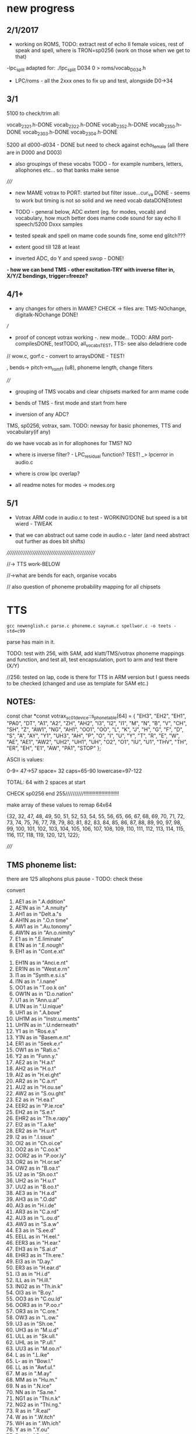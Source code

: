 * new progress

** 2/1/2017

- working on ROMS, TODO: extract rest of echo II female voices, rest
  of speak and spell, where is TRON=sp0256 (work on those when we get
  to that)

-lpc_split adapted for: ./lpc_split D034 0 > roms/vocab_D034.h

- LPC/roms - all the 2xxx ones to fix up and test, alongside D0->34

** 3/1

5100 to check/trim all:

vocab_2321.h-DONE
vocab_2322.h-DONE
vocab_2352.h-DONE
vocab_2350.h-DONE
vocab_2303.h-DONE
vocab_2304.h-DONE

5200 all d000-d034 - DONE but need to check against echo_female (all
there are in D000 and D003) 

- also groupings of these vocabs TODO - for example numbers, letters, allophones etc... so that banks make sense

/////

- new MAME votrax to PORT: started but filter issue...cur_va DONE -
  seems to work but timing is not so solid and we need vocab dataDONEtotest

- TODO - general below, ADC extent (eg. for modes, vocab) and vocabulary, how much
  better does mame code sound for say echo II speech/5200 Dxxx samples

- tested speak and spell on mame code sounds fine, some end glitch???

- extent good till 128 at least

- inverted ADC, do Y and speed swop - DONE!

*- how we can bend TMS - other excitation-TRY with inverse filter in, X/Y/Z bendings, trigger=freeze?*

** 4/1+

- any changes for others in MAME? CHECK -> files are: TMS-NOchange, digitalk-NOchange DONE!

///

- proof of concept votrax working -. new mode... TODO: ARM port-compilesDONE, testTODO, all_vocabsTEST, TTS- see also deladriere code

// wow.c, gorf.c - convert to arraysDONE - TEST!

, bends-> pitch->m_rom_f1 (u8), phoneme length, change filters

////

- grouping of TMS vocabs and clear chipsets marked for arm mame code

- bends of TMS - first mode and start from here

- inversion of any ADC?

TMS, sp0256, votrax, sam. TODO: newsay for basic phonemes, TTS and vocabulary(if any)

do we have vocab as in for allophones for TMS? NO

- where is inverse filter? -   LPC_residual function? TEST! _> lpcerror in audio.c

- where is crow lpc overlap?

- all readme notes for modes -> modes.org

** 5/1

- Votrax ARM code in audio.c to test - WORKING!DONE but speed is a bit wierd - TWEAK

- that we can abstract out same code in audio.c - later (and need abstract out further as does bit shifts)

//////////////////////////////////////////////////

//-> TTS work-BELOW

//->what are bends for each, organise vocabs

// also question of phoneme probability mapping for all chipsets

* TTS

: gcc newenglish.c parse.c phoneme.c saynum.c spellwor.c -o teets -std=c99

parse has main in it.

TODO: test with 256, with SAM, add klatt/TMS/votrax phoneme mappings
and function, and test all, test encapsulation, port to arm and test
there (X/Y)

//256: tested on lap, code is there for TTS in ARM version but I guess
needs to be checked (changed and use as template for SAM etc.)

** NOTES:

const char *const votrax_sc01_device::s_phone_table[64] =
{
	"EH3",  "EH2",  "EH1",  "PA0",  "DT",   "A1",   "A2",   "ZH",
	"AH2",  "I3",   "I2",   "I1",   "M",    "N",    "B",    "V",
	"CH",   "SH",   "Z",    "AW1",  "NG",   "AH1",  "OO1",  "OO",
	"L",    "K",    "J",    "H",    "G",    "F",    "D",    "S",
	"A",    "AY",   "Y1",   "UH3",  "AH",   "P",    "O",    "I",
	"U",    "Y",    "T",    "R",    "E",    "W",    "AE",   "AE1",
	"AW2",  "UH2",  "UH1",  "UH",   "O2",   "O1",   "IU",   "U1",
	"THV",  "TH",   "ER",   "EH",   "E1",   "AW",   "PA1",  "STOP"
};


ASCII is values:

0-9= 47->57
space= 32
caps=65-90
lowercase=97-122

TOTAL: 64 with 2 spaces at start

CHECK sp0256 end 255//////////!!!!!!!!!!!!!!!!!!!!!!!!

make array of these values to remap 64x64

{32, 32, 47, 48, 49, 50, 51, 52, 53, 54, 55, 56, 65, 66, 67, 68, 69, 70,
71, 72, 73, 74, 75, 76, 77, 78, 79, 80, 81, 82, 83, 84, 85, 86, 87,
88, 89, 90, 97, 98, 99, 100, 101, 102, 103, 104, 105, 106, 107, 108,
109, 110, 111, 112, 113, 114, 115, 116, 117, 118, 119, 120, 121, 122};

/////


** TMS phoneme list:

there are 125 allophons plus pause - TODO: check these

convert

 1. AE1  as in ".A.ddition"
 2. AE1N as in ".A.nnuity"
 3. AH1  as in "Delt.a."s
 4. AH1N as in ".O.n time"
 5. AW1  as in ".Au.tonomy"
 6. AW1N as in "An.o.nimity"
 7. E1   as in ".E.liminate"
 8. E1N  as in ".E.nough"
 9. EH1  as in "Cont.e.xt"
10. EH1N as in "Anci.e.nt"
11. ER1N as in "West.e.rn"
12. I1   as in "Synth.e.s.i.s"
13. I1N  as in ".I.nane"
14. OO1  as in "T.oo.k on"
15. OW1N as in "D.o.nation"
16. U1   as in "Ann.u.al"
17. U1N  as in ".U.nique"
18. UH1  as in ".A.bove"
19. UH1M as in "Instr.u.ments"
20. UH1N as in ".U.nderneath"
21. Y1   as in "Ros.e.s"
22. Y1N  as in "Basem.e.nt"
23. ER1  as in "Seek.e.r"
24. OW1  as in "Rati.o."
25. Y2   as in "Funn.y."
26. AE2  as in "H.a.t"
27. AH2  as in "H.o.t"
28. AI2  as in "H.ei.ght"
29. AR2  as in "C.a.rt"
30. AU2  as in "H.ou.se"
31. AW2  as in "S.ou.ght"
32. E2   as in "H.ea.t"
33. EER2 as in "P.ie.rce"
34. EH2  as in "S.e.t"
35. EHR2 as in "Th.e.rapy"
36. EI2  as in "T.a.ke"
37. ER2  as in "H.u.rt"
38. I2   as in ".I.ssue"
39. OI2  as in "Ch.oi.ce"
40. OO2  as in "C.oo.k"
41. OOR2 as in "P.oor.ly"
42. OR2  as in "H.or.se"
43. OW2  as in "B.oa.t"
44. U2   as in "Sh.oo.t"
45. UH2  as in "H.u.t"
46. UU2  as in "B.oo.t"
47. AE3  as in "H.a.d"
48. AH3  as in ".O.dd"
49. AI3  as in "H.i.de"
50. AR3  as in "C.a.rd"
51. AU3  as in "L.ou.d"
52. AW3  as in "S.a.w"
53. E3   as in "S.ee.d"
54. EELL as in "H.eel."
55. EER3 as in "H.ear."
56. EH3  as in "S.ai.d"
57. EHR3 as in "Th.ere."
58. EI3  as in "D.ay."
59. ER3  as in "H.ear.d"
60. I3   as in "H.i.d"
61. ILL  as in "H.ill."
62. ING2 as in "Th.in.k"
63. OI3  as in "B.oy."
64. OO3  as in "C.ou.ld"
65. OOR3 as in "P.oo.r"
66. OR3  as in "C.ore."
67. OW3  as in "L.ow."
68. U3   as in "Sh.oe."
69. UH3  as in "M.u.d"
70. ULL  as in "Sk.ull."
71. UHL  as in "P.ull."
72. UU3  as in "M.oo.n"
73. L    as in ".L.ike"
74. L-   as in "Bow.l."
75. LL   as in "Awf.ul."
76. M    as in ".M.ay"
77. MM   as in "Hu.m."
78. N    as in ".N.ice"
79. NN   as in "Sa.ne."
80. NG1  as in "Thi.n.k"
81. NG2  as in "Thi.ng."
82. R    as in ".R.eal"
83. W    as in ".W.itch"
84. WH   as in ".Wh.ich"
85. Y    as in ".Y.ou"
86. B    as in ".B.ad"
87. BB   as in "Da.b."
88. D    as in ".D.ig"
89. DD   as in "Bi.d."
90. G1   as in ".G.ive"
91. G2   as in ".G.o"
92. GG   as in "Ba.g."
93. J    as in ".J.ug"
94. JJ   as in "Bu.dge."
95. THV  as in ".Th.is"
96. THV- as in "Clo.the."
97. V    as in ".V.ine"
98. VV   as in "Li.ve."
99. Z    as in ".Z.oo"
100. ZZ   as in "Doe.s."
101. ZH   as in "A.z.ure"
102. ZH-  as in "Bei.ge."
103. K2   as in "S.k.ate"
104. KH   as in ".C.ase"
105. KH-  as in "Ma.ke."
106. KH1  as in ".K.ey"
107. KH2  as in ".C.ough"
108. P    as in "S.p.ace"
109. PH   as in ".P.ie"
110. PH-  as in "Na.p."
111. T    as in "S.t.ake"
112. TH   as in ".T.ie"
113. TH-  as in "La.te."
114. CH   as in ".Ch.ur.ch."
115. F    as in ".F.at"
116. FF   as in "Lau.gh."
117. HI   as in ".H.it"
118. HO   as in ".H.ome"
119. HUH  as in ".H.ut"
120. S    as in ".S.eem"
121. SS   as in "Mi.ss."
122. SH   as in ".Sh.ine"
123. SH-  as in "Wa.sh."
124. THF  as in ".Th.ing"
125. THF- as in "Wi.th."
126. Pause1 <short pause>
127. Pause2 <long pause>

** Klatt phoneme list:

[see also ipa.py]

- where do we find this? elements ones or other????

** votrax sco1 phoneme list:

const char *const votrax_sc01_device::s_phone_table[64] =
{
	"EH3",  "EH2",  "EH1",  "PA0",  "DT",   "A1",   "A2",   "ZH",
	"AH2",  "I3",   "I2",   "I1",   "M",    "N",    "B",    "V",
	"CH",   "SH",   "Z",    "AW1",  "NG",   "AH1",  "OO1",  "OO",
	"L",    "K",    "J",    "H",    "G",    "F",    "D",    "S",
	"A",    "AY",   "Y1",   "UH3",  "AH",   "P",    "O",    "I",
	"U",    "Y",    "T",    "R",    "E",    "W",    "AE",   "AE1",
	"AW2",  "UH2",  "UH1",  "UH",   "O2",   "O1",   "IU",   "U1",
	"THV",  "TH",   "ER",   "EH",   "E1",   "AW",   "PA1",  "STOP"
};



* general TODO

- test new x220 flash and run! cableDONE

- start with one mode and its extensions and define/clean below from there

- basics eg. ROMS, filenamings, compost, 

XYZSPEED arrangement

, ADC extent,-128 at least

  control models:

eg. - TMS could be CV controlled with trigger/freeze=toggle settings - model for this kind of control

, layout, interpolXNO!, split of glottal sources, new code,
  TTS and where it is relevant, what else?

- basic modes templated: XYZ, speed, triggering, compost

each source/filter mode has regular in (eg. TMS, external in, other glottal sources)
X,Y,Z and speed...

///////

- LPC inverse filter as excitation and/or NOT so...
- vocoder and experimental modes
- *worm control - MOVE OUT TO NEW MODULE alongside RAVEN!*
- clean ups, documentation, tests and release

* TMS ROMS

classify each ROM in tms dir

** 5100-speak and spell

** 5200- early echo II, disks of TRON, TI99/4 

** 5220- later echo II, BBC MICRO

* notes from README.org

- source/filter model we have sources as: input straight (fine for
oscillation or noise in), inverse filtered in, inv in as triggered
wavetable, inverse filtered audio buffer, audio buffer (and toggle off
write on use of audio buffer), physical glottal model, stored
wavetable as in raven, generators eg. pulse, square, and original
(eg. TMS, Klatt)


* main modes overview - otherwise see modes.org

** basic modes to do with suggested extensions - say 64 modes

1. TMS -> TTS, phonemes, raw, other excitations for all
2. SP0256 -> TTS, phonemes, vocab is done, raw?
3. digitalker ???
4. votrax -> TTS, phonemes, vocab is roms, raw?
5. SAM -> TTS, vocab(ported already), raw

6. klatt/nvp variations

7. LPC vocoder -> where is code for this? lpcanalysis?

see in README: 8.1 LPC vocoder/source - crossover with different sources and pitch following/off on ...

:lpc4.c now!????

wavetable and other insources and live LPC filter from IN! also window size variable?

potential also for live TMS/LPC recodings with pitch or add manual pitch:=

lookups and how this could work based on : using encoder - calc.m and
  romgen from talkie with freemat and online convertor - use 8 KHz 16
  bit mono recordings to encode words for lpc.c

pitch up and pitch down (we get pitch from auto-correlation), transpose coeffs in time

8. vocoder

- vocoder also with compost or with live generation of selected algos as VOICE and with INPUt as INSTRUMENT//EXCITATION

9. vosim/fof etc.
10. tube and ntube/glottal/wavetable
11. voicform?

12. compost - startX, endY in compost buffer and Z? Z as last mode still writing or NOT-but no poti changes HOW?

13. what own brutal worm synth could be!

* chipsets/emulation/roms

rom data structure - only makes sense for TMS

- array pointer of pointers
- number of entries/length 
- chip ident (enum)

*** 5100//522x

LIST!

*** sp0256

256_roms.h - 

m_rom_256_012 - ?

m_rom_256_al2 - 64 allophones

vocab?

*** digitalker

digitalker_roms.h - 

m_rom (rename!)?

*** votrax 

- one rom with lots of vocab

* questions:

** all roms/dumps

MPF - TMS- http://electrickery.xs4all.nl/comp/mpf1/doc/index.html where are extended speech roms?

** control

** glottal sources

** vocoding

** data sources/wavetables to generate
